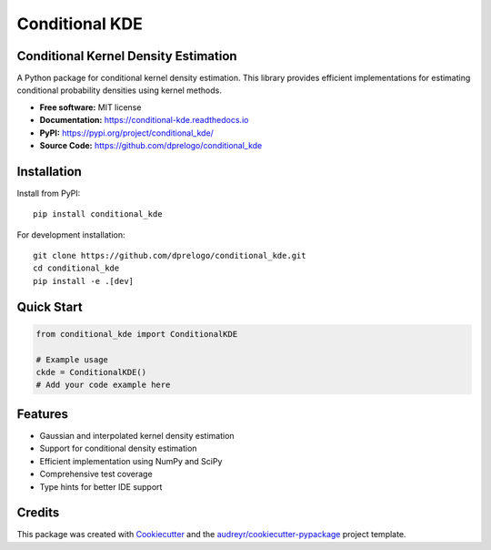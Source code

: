 ===============
Conditional KDE
===============

.. image:: https://img.shields.io/pypi/v/conditional_kde.svg
        :target: https://pypi.python.org/pypi/conditional_kde
        :alt: PyPI Version

.. image:: https://img.shields.io/pypi/pyversions/conditional_kde.svg
        :target: https://pypi.python.org/pypi/conditional_kde
        :alt: Python Versions

.. image:: https://github.com/dprelogo/conditional_kde/workflows/CI/badge.svg
        :target: https://github.com/dprelogo/conditional_kde/actions?query=workflow%3ACI
        :alt: CI Status

.. image:: https://codecov.io/gh/dprelogo/conditional_kde/branch/main/graph/badge.svg
        :target: https://codecov.io/gh/dprelogo/conditional_kde
        :alt: Code Coverage

.. image:: https://readthedocs.org/projects/conditional-kde/badge/?version=latest
        :target: https://conditional-kde.readthedocs.io/en/latest/?version=latest
        :alt: Documentation Status

.. image:: https://img.shields.io/github/license/dprelogo/conditional_kde.svg
        :target: https://github.com/dprelogo/conditional_kde/blob/main/LICENSE
        :alt: License

.. image:: https://img.shields.io/badge/code%20style-black-000000.svg
        :target: https://github.com/psf/black
        :alt: Code Style: Black




Conditional Kernel Density Estimation
-------------------------------------

A Python package for conditional kernel density estimation. This library provides efficient implementations for estimating conditional probability densities using kernel methods.

* **Free software:** MIT license
* **Documentation:** https://conditional-kde.readthedocs.io
* **PyPI:** https://pypi.org/project/conditional_kde/
* **Source Code:** https://github.com/dprelogo/conditional_kde


Installation
------------

Install from PyPI::

    pip install conditional_kde

For development installation::

    git clone https://github.com/dprelogo/conditional_kde.git
    cd conditional_kde
    pip install -e .[dev]


Quick Start
-----------

.. code-block:: python

    from conditional_kde import ConditionalKDE

    # Example usage
    ckde = ConditionalKDE()
    # Add your code example here


Features
--------

* Gaussian and interpolated kernel density estimation
* Support for conditional density estimation
* Efficient implementation using NumPy and SciPy
* Comprehensive test coverage
* Type hints for better IDE support

Credits
-------

This package was created with Cookiecutter_ and the `audreyr/cookiecutter-pypackage`_ project template.

.. _Cookiecutter: https://github.com/audreyr/cookiecutter
.. _`audreyr/cookiecutter-pypackage`: https://github.com/audreyr/cookiecutter-pypackage
